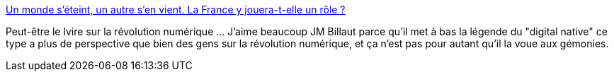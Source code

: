 :jbake-type: post
:jbake-status: published
:jbake-title: Un monde s’éteint, un autre s’en vient. La France y jouera-t-elle un rôle ?
:jbake-tags: numérique,révolution,france,histoire,_mois_nov.,_année_2013
:jbake-date: 2013-11-04
:jbake-depth: ../
:jbake-uri: shaarli/1383555159000.adoc
:jbake-source: https://nicolas-delsaux.hd.free.fr/Shaarli?searchterm=http%3A%2F%2Fbillaut.typepad.com%2Fjm%2F2013%2F11%2Fun-monde-s%25C3%25A9teint-un-autre-sen-vient-la-france-y-jouera-t-elle-un-r%25C3%25B4le-.html&searchtags=num%C3%A9rique+r%C3%A9volution+france+histoire+_mois_nov.+_ann%C3%A9e_2013
:jbake-style: shaarli

http://billaut.typepad.com/jm/2013/11/un-monde-s%C3%A9teint-un-autre-sen-vient-la-france-y-jouera-t-elle-un-r%C3%B4le-.html[Un monde s’éteint, un autre s’en vient. La France y jouera-t-elle un rôle ?]

Peut-être le lvire sur la révolution numérique ... J'aime beaucoup JM Billaut parce qu'il met à bas la légende du "digital native" ce type a plus de perspective que bien des gens sur la révolution numérique, et ça n'est pas pour autant qu'il la voue aux gémonies.
